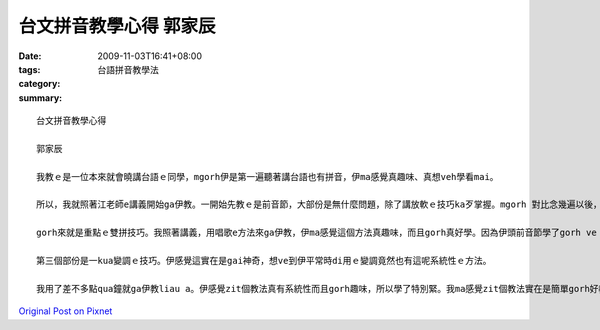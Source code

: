 台文拼音教學心得    郭家辰
#####################################

:date: 2009-11-03T16:41+08:00
:tags: 
:category: 台語拼音教學法
:summary: 


:: 

  台文拼音教學心得

  郭家辰

  我教ｅ是一位本來就會曉講台語ｅ同學，mgorh伊是第一遍聽著講台語也有拼音，伊ma感覺真趣味、真想veh學看mai。

  所以，我就照著江老師e講義開始ga伊教。一開始先教ｅ是前音節，大部份是無什麼問題，除了講放軟ｅ技巧ka歹掌握。mgorh 對比念幾遍以後，伊就會曉a。續lai就教伊後音節ga子音ｅ部份，我有特別ga伊解說‘n’gah‘ng’e差別，一個是用舌尖發音e舌尖擋，zit個是用舌根發音e舌根擋。

  gorh來就是重點ｅ雙拼技巧。我照著講義，用唱歌e方法來ga伊教，伊ma感覺這個方法真趣味，而且gorh真好學。因為伊頭前音節學了gorh ve vai，所以zit個部份我感覺對伊來講是真簡單。續lai ｅ 鼻化技巧ga 短束技巧伊ma真緊就會曉a。

  第三個部份是一kua變調ｅ技巧。伊感覺這實在是gai神奇，想ve到伊平常時di用ｅ變調竟然也有這呢系統性ｅ方法。

  我用了差不多點qua鐘就ga伊教liau a。伊感覺zit個教法真有系統性而且gorh趣味，所以學了特別緊。我ma感覺zit個教法實在是簡單gorh好教gorh好學。



`Original Post on Pixnet <http://daiqi007.pixnet.net/blog/post/29699896>`_